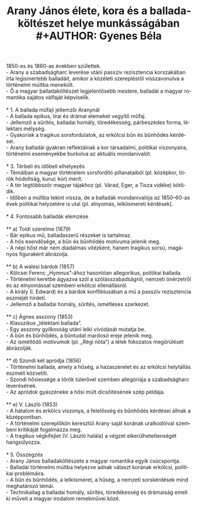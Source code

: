#+TITLE: Arany János élete, kora és a balladaköltészet helye munkásságában\\
#+AUTHOR: Gyenes Béla
#+LANGUAGE: hu
#+CATEGORY: hu_irodalom
1850-es és 1860-as években születtek.\\
- Arany a szabadságharc leverése utáni passzív rezisztencia korszakában
írta legismertebb balladáit, amikor a közéleti szerepléstől
visszavonulva a történelmi múltba menekült.\\
- Ő a magyar balladaköltészet legjelentősebb mestere, balladái a magyar
romantika sajátos válfaját képviselik.\\
\\
* 1. A ballada műfaji jellemzői Aranynál\\
- A ballada epikus, lírai és drámai elemeket vegyítő műfaj.\\
- Jellemző a sűrítés, balladai homály, töredékesség, párbeszédes forma,
lélektani mélység.\\
- Gyakoriak a tragikus sorsfordulatok, az erkölcsi bűn és bűnhődés
kérdései.\\
- Arany balladái gyakran reflektálnak a kor társadalmi, politikai
viszonyaira, történelmi eseményekbe burkolva az aktuális mondanivalót.\\
\\
* 3. Térbeli és időbeli elhelyezés\\
- Témáiban a magyar történelem sorsfordító pillanataiból (pl. középkor,
török hódoltság, kuruc kor) merít.\\
- A tér legtöbbször magyar tájakhoz (pl. Várad, Eger, a Tisza vidéke)
kötődik.\\
- Időben a múltba tekint vissza, de a balladák mondanivalója az
1850--60-as évek politikai helyzetére is utal (pl. elnyomás,
lelkiismereti kérdések).\\
\\
* 4. Fontosabb balladák elemzése\\
\\
** a) Toldi szerelme (1879)\\
- Bár epikus mű, balladaszerű részeket is tartalmaz.\\
- A hős esendősége, a bűn és bűnhődés motívuma jelenik meg.\\
- A népi hőst már nem diadalmas vitézként, hanem tragikus sorsú,
magányos figuraként ábrázolja.\\
\\
** b) A walesi bárdok (1857)\\
- Kölcsei Ferenc „Hymnus”-ához hasonlóan allegorikus, politikai
ballada.\\
- Történelmi keretbe ágyazva szól a szólásszabadságról, nemzeti
önérzetről és az elnyomással szembeni erkölcsi ellenállásról.\\
- A király (I. Edward) és a bárdok konfliktusában a mű a passzív
rezisztencia eszméjét hirdeti.\\
- Jellemző a balladai homály, sűrítés, ismétléses szerkezet.\\
\\
** c) Ágnes asszony (1853)\\
- Klasszikus „lélektani ballada”.\\
- Egy asszony gyilkosság utáni lelki vívódását mutatja be.\\
- A bűn és bűnhődés, a bűntudat mardosó ereje jelenik meg.\\
- Az ismétlődő motívumok (pl. „Régi nóta”) a lélek fokozatos megőrülését
ábrázolják.\\
\\
** d) Szondi két apródja (1856)\\
- Történelmi ballada, amely a hűség, a hazaszeretet és az erkölcsi
helytállás eszméit közvetíti.\\
- Szondi hősiessége a török túlerővel szemben allegóriája a
szabadságharc leverésének.\\
- Az apródok gyászéneke a hősi múlt dicsőítésének szép példája.\\
\\
** e) V. László (1853)\\
- A hatalom és erkölcs viszonya, a felelősség és bűnhődés kérdései
állnak a középpontban.\\
- A történelmi szereplőkön keresztül Arany saját korának uralkodóival
szembeni kritikáját fogalmazza meg.\\
- A tragikus végkifejlet (V. László halála) a végzet
elkerülhetetlenségét hangsúlyozza.\\
\\
* 5. Összegzés\\
- Arany János balladaköltészete a magyar romantika egyik csúcspontja.\\
- Balladái történelmi múltba helyezve adnak választ korának erkölcsi,
politikai problémáira.\\
- A bűn és bűnhődés, a lelkiismeret, a hűség, a nemzeti sorskérdések
mind meghatározó témái.\\
- Technikailag a balladai homály, sűrítés, töredékesség és drámaiság
emeli ki műveit a magyar irodalom remekművei közé.
